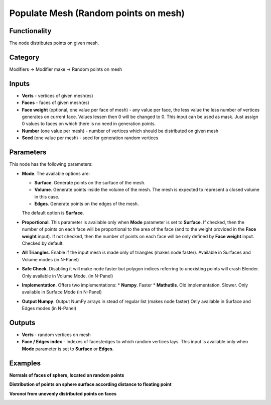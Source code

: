 Populate Mesh (Random points on mesh)
=====================

.. image:: https://user-images.githubusercontent.com/28003269/70495032-d1282e00-1b26-11ea-8776-1f66d247ceef.png

Functionality
-------------
The node distributes points on given mesh.

Category
--------

Modifiers -> Modifier make -> Random points on mesh

Inputs
------

- **Verts** - vertices of given mesh(es)
- **Faces** - faces of given mesh(es)
- **Face weight** (optional, one value per face of mesh) - any value per face, the less value the less number of vertices generates on current face. Values lessen then 0 will be changed to 0. This input can be used as mask. Just assign 0 values to faces on which there is no need in generation points.
- **Number** (one value per mesh) - number of vertices which should be distributed on given mesh
- **Seed** (one value per mesh) - seed for generation random vertices

Parameters
----------

This node has the following parameters:

- **Mode**. The available options are:

  * **Surface**. Generate points on the surface of the mesh.
  * **Volume**. Generate points inside the volume of the mesh. The mesh is
    expected to represent a closed volume in this case.
  * **Edges**.  Generate points on the edges of the mesh.

  The default option is **Surface**.

- **Proportional**. This parameter is available only when **Mode** parameter is
  set to **Surface**. If checked, then the number of points on each face will
  be proportional to the area of the face (and to the weight provided in the
  **Face weight** input). If not checked, then the number of points on each
  face will be only defined by **Face weight** input. Checked by default.

- **All Triangles**. Enable if the input mesh is made only of triangles
  (makes node faster). Available in Surfaces and Volume modes (in N-Panel)

- **Safe Check**. Disabling it will make node faster but polygon indices
  referring to unexisting points will crash Blender. Only available in Volume Mode.
  (in N-Panel)

- **Implementation**. Offers two implementations:
  * **Numpy**. Faster
  * **Mathutils**. Old implementation. Slower.
  Only available in Surface Mode (in N-Panel)

- **Output Numpy**. Output NumPy arrays in stead of regular list (makes node faster)
  Only available in Surface and Edges modes (in N-Panel)


Outputs
-------

- **Verts** - random vertices on mesh
- **Face / Edges index** - indexes of faces/edges to which random vertices lays. This input
  is available only when **Mode** parameter is set to **Surface** or **Edges**.

Examples
--------

.. image:: https://user-images.githubusercontent.com/28003269/70305616-4b526d00-181e-11ea-9133-e3391bf4453b.png

**Normals of faces of sphere, located on random points**

.. image:: https://user-images.githubusercontent.com/28003269/70305528-11816680-181e-11ea-8cc4-e755d9380b7a.png

**Distribution of points on sphere surface according distance to floating point**

.. image:: https://user-images.githubusercontent.com/28003269/70341948-7d3ef000-186d-11ea-8136-2fccad23be08.gif

**Voronoi from unevenly distributed points on faces**

.. image:: https://user-images.githubusercontent.com/28003269/70436420-ad230900-1aa2-11ea-869b-2d1993bd492a.png
